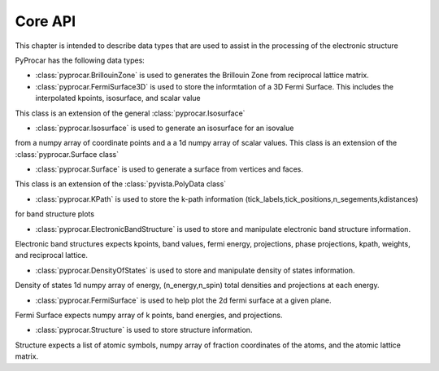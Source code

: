 .. _core-api-index:

Core API
========

This chapter is intended to describe data types that are used to assist in the processing of the electronic structure

PyProcar has the following data types:

- :class:`pyprocar.BrillouinZone` is used to generates the Brillouin Zone from reciprocal lattice matrix. 

- :class:`pyprocar.FermiSurface3D` is used to store the informtation of a 3D Fermi Surface. This includes the interpolated kpoints, isosurface, and scalar value 
This class is an extension of the general :class:`pyprocar.Isosurface` 

- :class:`pyprocar.Isosurface` is used to generate an isosurface for an isovalue
from a numpy array of coordinate points and a a 1d numpy array of scalar values. 
This class is an extension of the :class:`pyprocar.Surface class`

- :class:`pyprocar.Surface` is used to generate a surface from vertices and faces.
This class is an extension of the :class:`pyvista.PolyData class`

- :class:`pyprocar.KPath` is used to store the k-path information (tick_labels,tick_positions,n_segements,kdistances) 
for band structure plots

- :class:`pyprocar.ElectronicBandStructure` is used to store and manipulate electronic band structure information. 
Electronic band structures expects kpoints, band values, fermi energy, projections, phase projections, kpath, weights, and reciprocal lattice.

- :class:`pyprocar.DensityOfStates` is used to store and manipulate density of states information.
Density of states 1d numpy array of energy, (n_energy,n_spin) total densities and projections at each energy.

- :class:`pyprocar.FermiSurface` is used to help plot the 2d fermi surface at a given plane.
Fermi Surface expects numpy array of k points, band energies, and projections.

- :class:`pyprocar.Structure` is used to store structure information. 
Structure expects a list of atomic symbols, numpy array of fraction coordinates of the atoms, and the atomic lattice matrix.